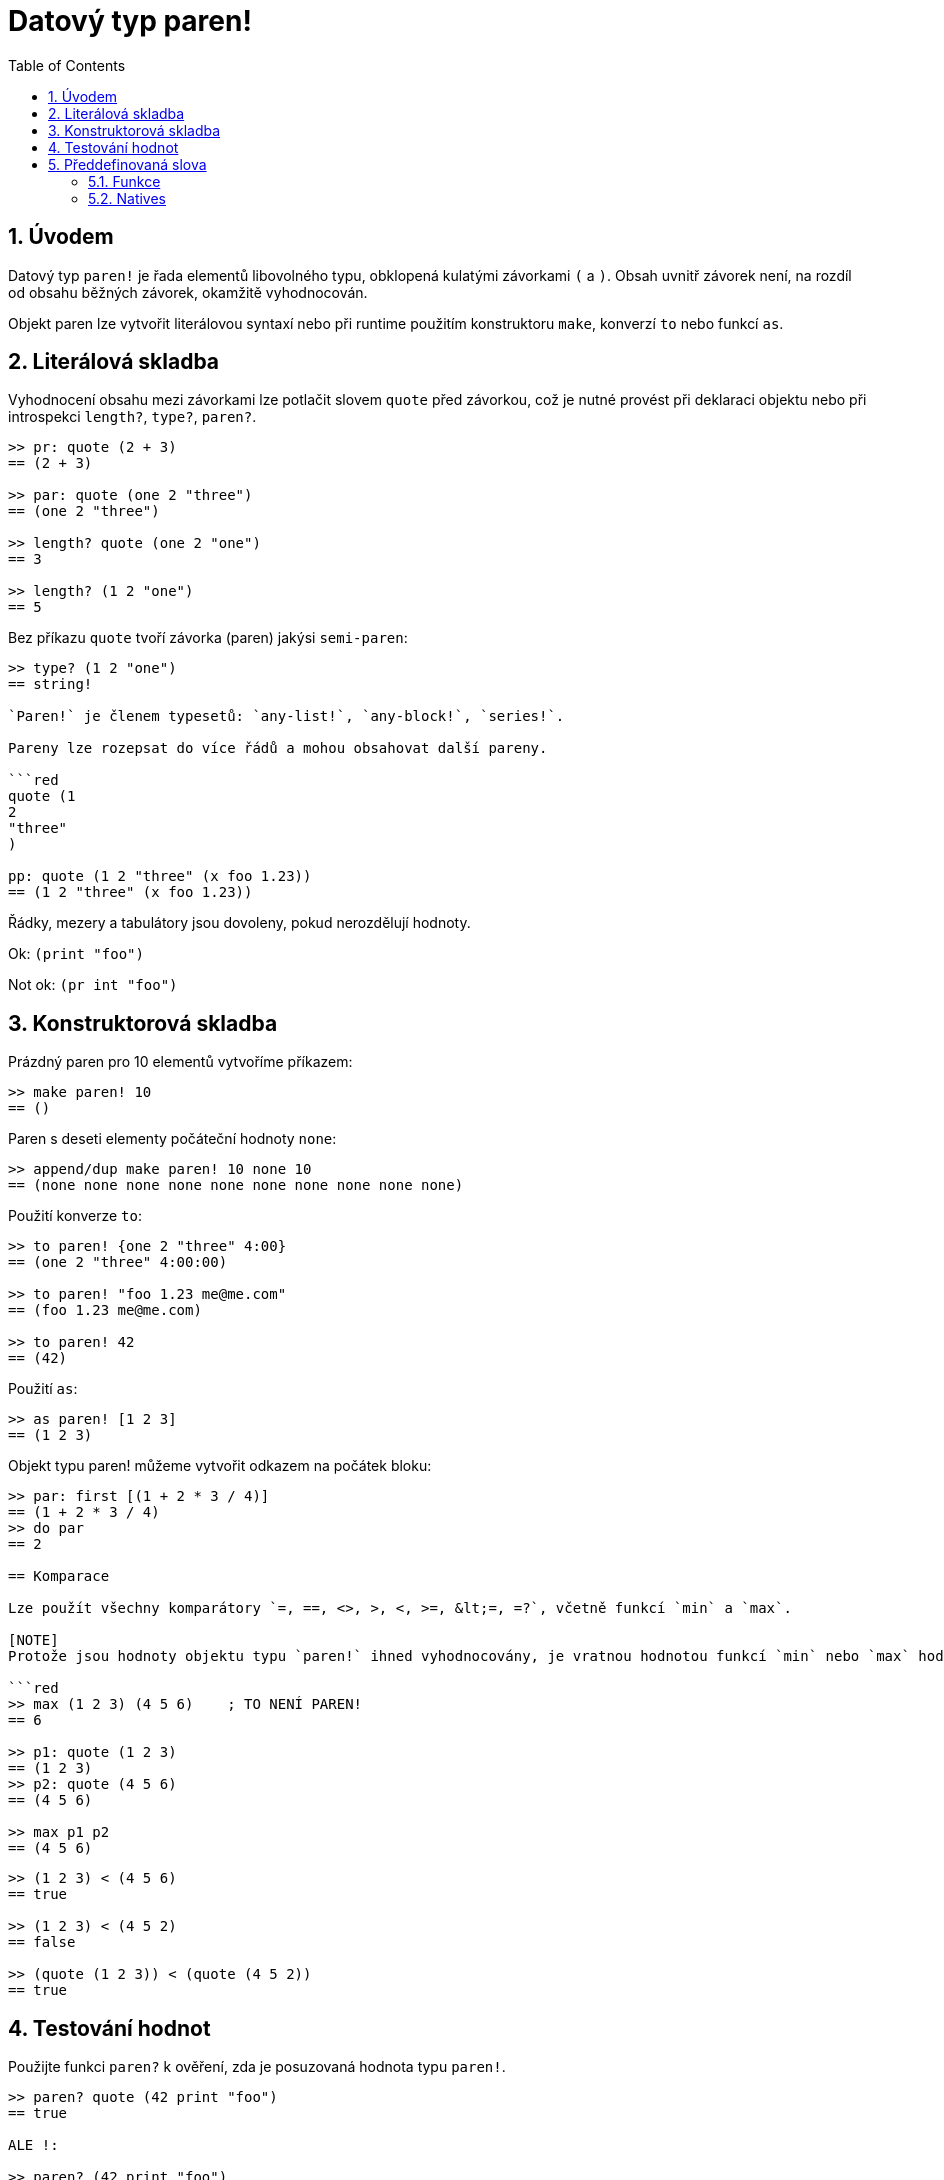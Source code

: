= Datový typ paren!
:toc:
:numbered:

== Úvodem

Datový typ `paren!` je řada elementů libovolného typu, obklopená kulatými závorkami `(` a `)`. Obsah uvnitř závorek není, na rozdíl od obsahu běžných závorek, okamžitě vyhodnocován.

Objekt paren lze vytvořit literálovou syntaxí nebo při runtime použitím konstruktoru `make`, konverzí `to` nebo funkcí `as`.

== Literálová skladba

Vyhodnocení obsahu mezi závorkami lze potlačit slovem `quote` před závorkou, což je nutné provést při deklaraci objektu nebo při introspekci `length?`, `type?`, `paren?`.

```red
>> pr: quote (2 + 3)
== (2 + 3)

>> par: quote (one 2 "three")
== (one 2 "three")

>> length? quote (one 2 "one")
== 3

>> length? (1 2 "one")
== 5
```
Bez příkazu `quote` tvoří závorka (paren) jakýsi `semi-paren`:

```red
>> type? (1 2 "one")
== string!

`Paren!` je členem typesetů: `any-list!`, `any-block!`, `series!`.

Pareny lze rozepsat do více řádů a mohou obsahovat další pareny.

```red
quote (1
2
"three"
)

pp: quote (1 2 "three" (x foo 1.23))
== (1 2 "three" (x foo 1.23))
```

Řádky, mezery a tabulátory jsou dovoleny, pokud nerozdělují hodnoty.

Ok:  `(print "foo")`

Not ok: `(pr   int "foo")`

== Konstruktorová skladba

Prázdný paren pro 10 elementů vytvoříme příkazem:

```red
>> make paren! 10
== ()
```

Paren s deseti elementy počáteční hodnoty `none`:

```red
>> append/dup make paren! 10 none 10
== (none none none none none none none none none none)
```

Použití konverze `to`:

```red
>> to paren! {one 2 "three" 4:00}
== (one 2 "three" 4:00:00)

>> to paren! "foo 1.23 me@me.com"
== (foo 1.23 me@me.com)

>> to paren! 42
== (42)
```

Použití `as`:

```red
>> as paren! [1 2 3]
== (1 2 3)
```

Objekt typu paren! můžeme vytvořit odkazem na počátek bloku: 

```red
>> par: first [(1 + 2 * 3 / 4)]
== (1 + 2 * 3 / 4)
>> do par
== 2 

== Komparace

Lze použít všechny komparátory `=, ==, <>, >, <, >=, &lt;=, =?`, včetně funkcí `min` a `max`.

[NOTE]
Protože jsou hodnoty objektu typu `paren!` ihned vyhodnocovány, je vratnou hodnotou funkcí `min` nebo `max` hodnota posledního výrazu v parenu. Komparátory porovnávají poslední elementy porovnávaných parenů, není-li jejich vyhodnocení potlačeno.

```red
>> max (1 2 3) (4 5 6)    ; TO NENÍ PAREN!
== 6

>> p1: quote (1 2 3)
== (1 2 3)
>> p2: quote (4 5 6)
== (4 5 6)

>> max p1 p2
== (4 5 6)
```


```red
>> (1 2 3) < (4 5 6)
== true

>> (1 2 3) < (4 5 2)
== false

>> (quote (1 2 3)) < (quote (4 5 2))
== true
```


== Testování hodnot

Použijte funkci `paren?` k ověření, zda je posuzovaná hodnota typu  `paren!`.

```red
>> paren? quote (42 print "foo")
== true

ALE !:

>> paren? (42 print "foo")    
foo
== false                         ; proč?

>> type? (42 print "foo")        ; protože
foo
== unset!

>> type? quote (42 print "foo")
== paren!                     
```

[NOTE, caption=Poznámka]

Neparafrázované (unquoted) hodnoty paren vrací typ poslední hodnoty

```red
>> paren? (42)
== false

>> any-list? (42)
== false

>> type? (42)
== integer!

>> type? ('a 2 + 2 "hello")
== string!

>> type? (42 print "foo")
foo
== unset!
```

[NOTE]
Není to tak, že máme neparafrázovaný paren

```red
>> prn: (2 + 3)
== 5
```
a parafrázovaný paren?

```red
>> prp: quote (2 + 3)
== (2 + 3)
```
Je-li to pravda, nutno upravit předchozí text.


== Předdefinovaná slova

=== Funkce

`expand-directives`, `paren?`, `series?`, `to-paren`

=== Natives

`as`, `compose`
